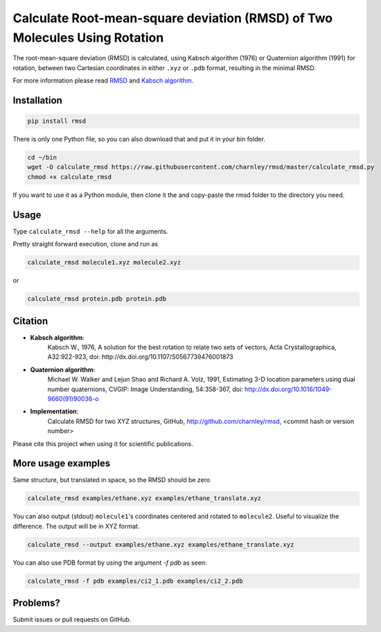 
Calculate Root-mean-square deviation (RMSD) of Two Molecules Using Rotation
===========================================================================

The root-mean-square deviation (RMSD) is calculated, using Kabsch algorithm
(1976) or Quaternion algorithm (1991) for rotation, between two Cartesian
coordinates in either ``.xyz`` or ``.pdb`` format, resulting in the minimal RMSD.

For more information please read RMSD_ and `Kabsch algorithm`_.

.. _RMSD: http://en.wikipedia.org/wiki/Root-mean-square_deviation
.. _Kabsch algorithm: http://en.wikipedia.org/wiki/Kabsch_algorithm


Installation
------------

.. code-block:: bash

    pip install rmsd

There is only one Python file, so you can also download that and put it in your
bin folder.

.. code-block:: bash

    cd ~/bin
    wget -O calculate_rmsd https://raw.githubusercontent.com/charnley/rmsd/master/calculate_rmsd.py
    chmod +x calculate_rmsd

If you want to use it as a Python module, then clone it the and copy-paste the
rmsd folder to the directory you need.


Usage
-----

Type ``calculate_rmsd --help`` for all the arguments.

Pretty straight forward execution, clone and run as

.. code-block:: bash

    calculate_rmsd molecule1.xyz molecule2.xyz

or

.. code-block:: bash

    calculate_rmsd protein.pdb protein.pdb


Citation
--------

- **Kabsch algorithm**:
    Kabsch W., 1976,
    A solution for the best rotation to relate two sets of vectors,
    Acta Crystallographica, A32:922-923,
    doi: http://dx.doi.org/10.1107/S0567739476001873

- **Quaternion algorithm**:
    Michael W. Walker and Lejun Shao and Richard A. Volz, 1991,
    Estimating 3-D location parameters using dual number quaternions, CVGIP: Image Understanding, 54:358-367,
    doi: http://dx.doi.org/10.1016/1049-9660(91)90036-o

- **Implementation**:
    Calculate RMSD for two XYZ structures, GitHub,
    http://github.com/charnley/rmsd, <commit hash or version number>

Please cite this project when using it for scientific publications.


More usage examples
-------------------

Same structure, but translated in space, so the RMSD should be zero

.. code-block:: bash

    calculate_rmsd examples/ethane.xyz examples/ethane_translate.xyz

You can also output (stdout) ``molecule1``'s coordinates centered and rotated to
``molecule2``. Useful to visualize the difference. The output will be in XYZ
format.

.. code-block:: bash

    calculate_rmsd --output examples/ethane.xyz examples/ethane_translate.xyz

You can also use PDB format by using the argument `-f pdb` as seen:

.. code-block:: bash

    calculate_rmsd -f pdb examples/ci2_1.pdb examples/ci2_2.pdb


Problems?
---------

Submit issues or pull requests on GitHub.

